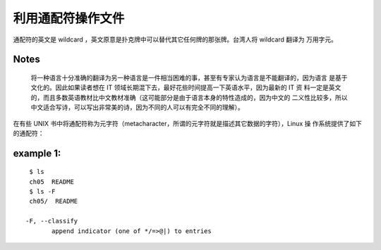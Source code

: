 利用通配符操作文件
==================
通配符的英文是 wildcard ，英文原意是扑克牌中可以替代其它任何牌的那张牌。台湾人将 wildcard 翻译为
万用字元。

**Notes**
---------
 将一种语言十分准确的翻译为另一种语言是一件相当困难的事，甚至有专家认为语言是不能翻译的，因为语言
 是基于文化的。因此如果读者想在 IT 领域长期混下去，最好花些时间提高一下英语水平，因为最新的 IT 资
 料一定是英文的，而且多数英语教材比中文教材准确（这可能部分是由于语言本身的特性造成的，因为中文的
 二义性比较多，所以中文适合写诗，可以写出非常美的诗，因为不同的人可以有完全不同的理解）。

在有些 UNIX 书中将通配符称为元字符（metacharacter，所谓的元字符就是描述其它数据的字符），Linux 操
作系统提供了如下的通配符： 

=========		============================================================
mark			description
=========		============================================================
``*``			将匹配 0 个（即空白）或多个字符
``?``			将匹配任何一个字符而且只能是一个字符
[a-z]			将匹配字符 a~z 范围内的所有字符
[^a-z]			将匹配所有字符但是 a~z 范围内的字符除外
[xyz]			将匹配方括号中的任意一个字符
[^xyz]			将匹配不包括方括号中的字符的所有字符	
========		============================================================

example 1:
----------
::

	$ ls
	ch05  README
	$ ls -F
	ch05/  README

       -F, --classify
              append indicator (one of */=>@|) to entries

